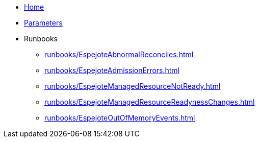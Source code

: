* xref:index.adoc[Home]
* xref:references/parameters.adoc[Parameters]

* Runbooks
** xref:runbooks/EspejoteAbnormalReconciles.adoc[]
** xref:runbooks/EspejoteAdmissionErrors.adoc[]
** xref:runbooks/EspejoteManagedResourceNotReady.adoc[]
** xref:runbooks/EspejoteManagedResourceReadynessChanges.adoc[]
** xref:runbooks/EspejoteOutOfMemoryEvents.adoc[]
